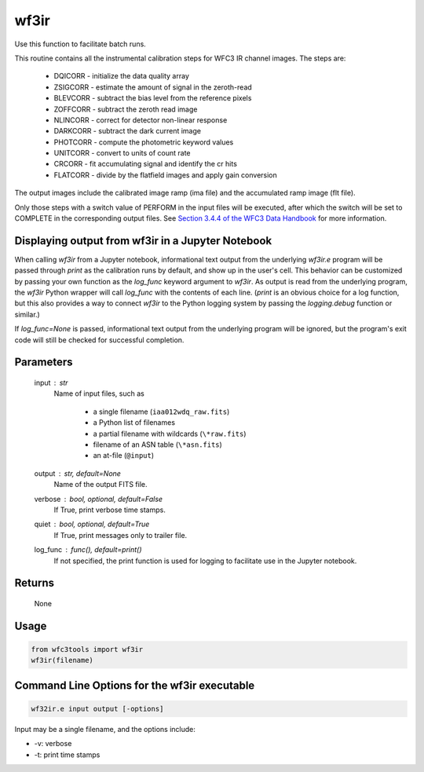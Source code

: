 .. _wf3ir:


*****
wf3ir
*****

Use this function to facilitate batch runs.

This routine contains all the instrumental calibration steps for
WFC3 IR channel images. The steps are:

    * DQICORR - initialize the data quality array
    * ZSIGCORR - estimate the amount of signal in the zeroth-read
    * BLEVCORR - subtract the bias level from the reference pixels
    * ZOFFCORR - subtract the zeroth read image
    * NLINCORR - correct for detector non-linear response
    * DARKCORR - subtract the dark current image
    * PHOTCORR - compute the photometric keyword values
    * UNITCORR - convert to units of count rate
    * CRCORR - fit accumulating signal and identify the cr hits
    * FLATCORR - divide by the flatfield images and apply gain conversion

The output images include the calibrated image ramp (ima file)
and the accumulated ramp image (flt file).

Only those steps with a switch value of PERFORM in the input files
will be executed, after which the switch
will be set to COMPLETE in the corresponding output files.
See `Section 3.4.4 of the WFC3 Data Handbook <https://hst-docs.stsci.edu/wfc3dhb>`_ for more information.


Displaying output from wf3ir in a Jupyter Notebook
==================================================

When calling `wf3ir` from a Jupyter notebook, informational text output from the underlying `wf3ir.e` program will be passed through `print` as the calibration runs by default, and show up in the user's cell. This behavior can be customized by passing your own function as the `log_func` keyword argument to `wf3ir`. As output is read from the underlying program, the `wf3ir` Python wrapper will call `log_func` with the contents of each line. (`print` is an obvious choice for a log function, but this also provides a way to connect `wf3ir` to the Python logging system by passing the `logging.debug` function or similar.)

If `log_func=None` is passed, informational text output from the underlying program will be ignored, but the program's exit code will still be checked for successful completion.


Parameters
==========

    input : str
        Name of input files, such as

            * a single filename (``iaa012wdq_raw.fits``)
            * a Python list of filenames
            * a partial filename with wildcards (``\*raw.fits``)
            * filename of an ASN table (``\*asn.fits``)
            * an at-file (``@input``)

    output : str, default=None
        Name of the output FITS file.

    verbose : bool, optional, default=False
        If True, print verbose time stamps.

    quiet : bool, optional, default=True
        If True, print messages only to trailer file.

    log_func : func(), default=print()
        If not specified, the print function is used for logging to facilitate
        use in the Jupyter notebook.


Returns
=======

    None


Usage
=====

.. code-block:: python

    from wfc3tools import wf3ir
    wf3ir(filename)


Command Line Options for the wf3ir executable
=============================================

.. code-block:: shell

    wf32ir.e input output [-options]

Input may be a single filename, and the options include:

* -v: verbose
* -t: print time stamps
